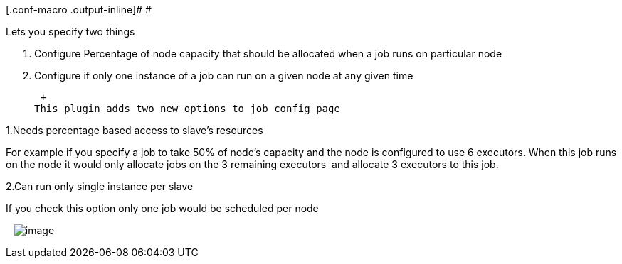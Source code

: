 [.conf-macro .output-inline]# #

Lets you specify two things 

. Configure Percentage of node capacity that should be allocated when a
job runs on particular node
. Configure if only one instance of a job can run on a given node at any
given time

 +
This plugin adds two new options to job config page 

1.Needs percentage based access to slave's resources

For example if you specify a job to take 50% of node's capacity and the
node is configured to use 6 executors. When this job runs on the node it
would only allocate jobs on the 3 remaining executors  and allocate 3
executors to this job.

2.Can run only single instance per slave

If you check this option only one job would be scheduled per node

  
[.confluence-embedded-file-wrapper]#image:docs/images/slaveutilization.jpg[image]#
